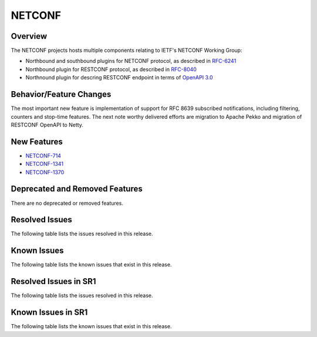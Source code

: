 =======
NETCONF
=======

Overview
========
The NETCONF projects hosts multiple components relating to IETF's NETCONF Working Group:

* Northbound and southbound plugins for NETCONF protocol, as described in `RFC-6241 <http://tools.ietf.org/html/rfc6241>`__
* Northbound plugin for RESTCONF protocol, as described in `RFC-8040 <http://tools.ietf.org/html/rfc8040>`__
* Northnound plugin for descring RESTCONF endpoint in terms of `OpenAPI 3.0 <https://swagger.io/docs/specification/about/>`__


Behavior/Feature Changes
========================
The most important new feature is implementation of support for RFC 8639 subscribed notifications, including filtering,
counters and stop-time features. The next note worthy delivered efforts are migration to Apache Pekko and
migration of RESTCONF OpenAPI to Netty.

New Features
============
* `NETCONF-714 <https://lf-opendaylight.atlassian.net/browse/NETCONF-714>`__
* `NETCONF-1341 <https://lf-opendaylight.atlassian.net/browse/NETCONF-1341>`__
* `NETCONF-1370 <https://lf-opendaylight.atlassian.net/browse/NETCONF-1370>`__

Deprecated and Removed Features
===============================
There are no deprecated or removed features.

Resolved Issues
===============
The following table lists the issues resolved in this release.

.. jira_fixed_issues::
   :project: NETCONF
   :versions: 9.0.0-9.0.0

Known Issues
============
The following table lists the known issues that exist in this release.

.. jira_known_issues::
   :project: NETCONF
   :versions: 9.0.0-9.0.0

Resolved Issues in SR1
======================
The following table lists the issues resolved in this release.

.. jira_fixed_issues::
   :project: NETCONF
   :versions: 9.0.1-9.0.1

Known Issues in SR1
===================
The following table lists the known issues that exist in this release.

.. jira_known_issues::
   :project: NETCONF
   :versions: 9.0.1-9.0.1
